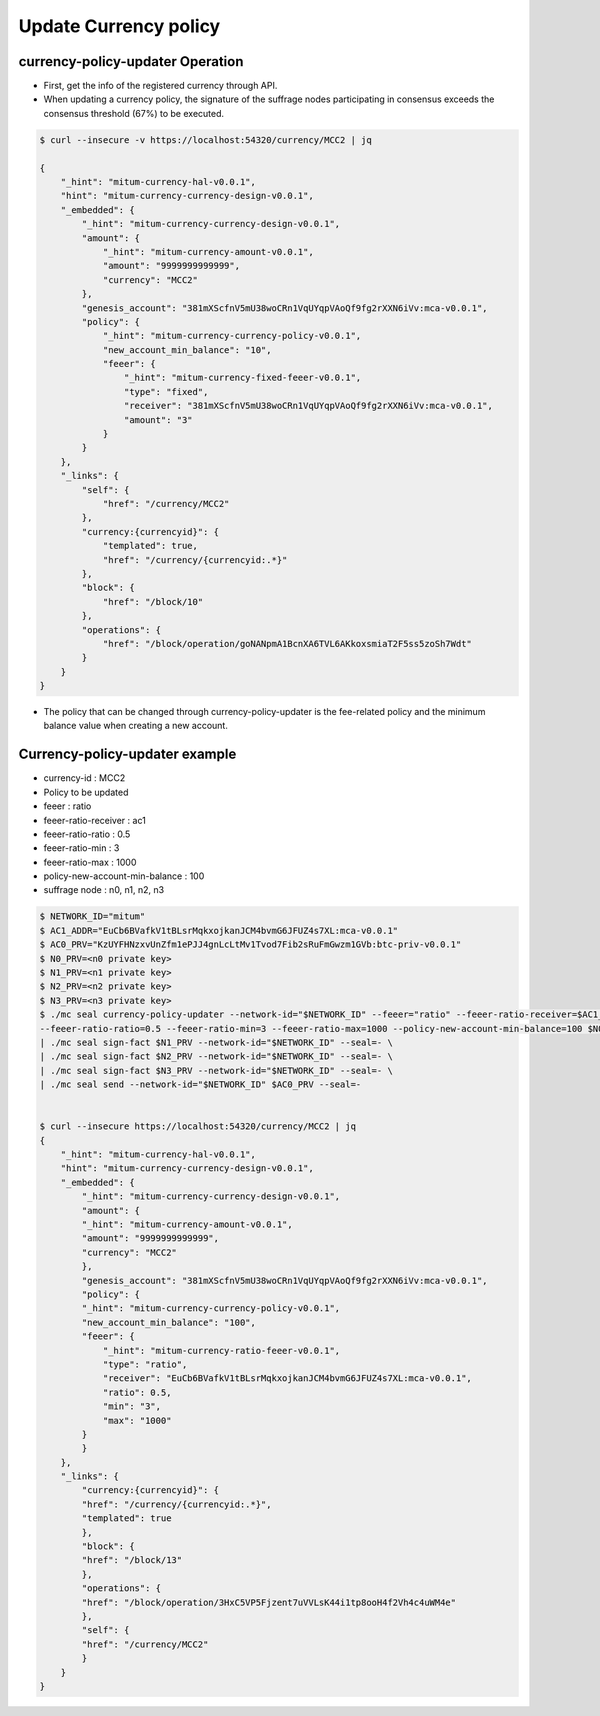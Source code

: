.. _currency policy update:

Update Currency policy
=============================

currency-policy-updater Operation
-----------------------------------

* First, get the info of the registered currency through API.
* When updating a currency policy, the signature of the suffrage nodes participating in consensus exceeds the consensus threshold (67%) to be executed.

.. code-block:: sh
  
    $ curl --insecure -v https://localhost:54320/currency/MCC2 | jq

    {
        "_hint": "mitum-currency-hal-v0.0.1",
        "hint": "mitum-currency-currency-design-v0.0.1",
        "_embedded": {
            "_hint": "mitum-currency-currency-design-v0.0.1",
            "amount": {
                "_hint": "mitum-currency-amount-v0.0.1",
                "amount": "9999999999999",
                "currency": "MCC2"
            },
            "genesis_account": "381mXScfnV5mU38woCRn1VqUYqpVAoQf9fg2rXXN6iVv:mca-v0.0.1",
            "policy": {
                "_hint": "mitum-currency-currency-policy-v0.0.1",
                "new_account_min_balance": "10",
                "feeer": {
                    "_hint": "mitum-currency-fixed-feeer-v0.0.1",
                    "type": "fixed",
                    "receiver": "381mXScfnV5mU38woCRn1VqUYqpVAoQf9fg2rXXN6iVv:mca-v0.0.1",
                    "amount": "3"
                }
            }
        },
        "_links": {
            "self": {
                "href": "/currency/MCC2"
            },
            "currency:{currencyid}": {
                "templated": true,
                "href": "/currency/{currencyid:.*}"
            },
            "block": {
                "href": "/block/10"
            },
            "operations": {
                "href": "/block/operation/goNANpmA1BcnXA6TVL6AKkoxsmiaT2F5ss5zoSh7Wdt"
            }
        }
    }

* The policy that can be changed through currency-policy-updater is the fee-related policy and the minimum balance value when creating a new account.


Currency-policy-updater example
--------------------------------

* currency-id : MCC2
* Policy to be updated
* feeer : ratio
* feeer-ratio-receiver : ac1
* feeer-ratio-ratio : 0.5
* feeer-ratio-min : 3
* feeer-ratio-max : 1000
* policy-new-account-min-balance : 100
* suffrage node : n0, n1, n2, n3

.. code-block:: sh

    $ NETWORK_ID="mitum"
    $ AC1_ADDR="EuCb6BVafkV1tBLsrMqkxojkanJCM4bvmG6JFUZ4s7XL:mca-v0.0.1"
    $ AC0_PRV="KzUYFHNzxvUnZfm1ePJJ4gnLcLtMv1Tvod7Fib2sRuFmGwzm1GVb:btc-priv-v0.0.1"
    $ N0_PRV=<n0 private key>
    $ N1_PRV=<n1 private key>
    $ N2_PRV=<n2 private key>
    $ N3_PRV=<n3 private key>
    $ ./mc seal currency-policy-updater --network-id="$NETWORK_ID" --feeer="ratio" --feeer-ratio-receiver=$AC1_ADDR \
    --feeer-ratio-ratio=0.5 --feeer-ratio-min=3 --feeer-ratio-max=1000 --policy-new-account-min-balance=100 $N0_PRV MCC2 \
    | ./mc seal sign-fact $N1_PRV --network-id="$NETWORK_ID" --seal=- \
    | ./mc seal sign-fact $N2_PRV --network-id="$NETWORK_ID" --seal=- \
    | ./mc seal sign-fact $N3_PRV --network-id="$NETWORK_ID" --seal=- \
    | ./mc seal send --network-id="$NETWORK_ID" $AC0_PRV --seal=-


    $ curl --insecure https://localhost:54320/currency/MCC2 | jq
    {
        "_hint": "mitum-currency-hal-v0.0.1",
        "hint": "mitum-currency-currency-design-v0.0.1",
        "_embedded": {
            "_hint": "mitum-currency-currency-design-v0.0.1",
            "amount": {
            "_hint": "mitum-currency-amount-v0.0.1",
            "amount": "9999999999999",
            "currency": "MCC2"
            },
            "genesis_account": "381mXScfnV5mU38woCRn1VqUYqpVAoQf9fg2rXXN6iVv:mca-v0.0.1",
            "policy": {
            "_hint": "mitum-currency-currency-policy-v0.0.1",
            "new_account_min_balance": "100",
            "feeer": {
                "_hint": "mitum-currency-ratio-feeer-v0.0.1",
                "type": "ratio",
                "receiver": "EuCb6BVafkV1tBLsrMqkxojkanJCM4bvmG6JFUZ4s7XL:mca-v0.0.1",
                "ratio": 0.5,
                "min": "3",
                "max": "1000"
            }
            }
        },
        "_links": {
            "currency:{currencyid}": {
            "href": "/currency/{currencyid:.*}",
            "templated": true
            },
            "block": {
            "href": "/block/13"
            },
            "operations": {
            "href": "/block/operation/3HxC5VP5Fjzent7uVVLsK44i1tp8ooH4f2Vh4c4uWM4e"
            },
            "self": {
            "href": "/currency/MCC2"
            }
        }
    }